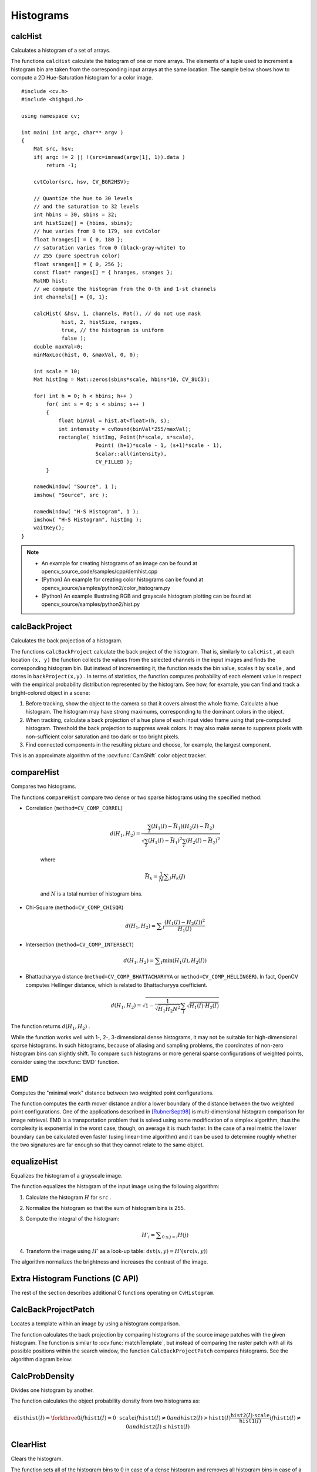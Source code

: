 Histograms
==========

.. highlight:: cpp



calcHist
------------
Calculates a histogram of a set of arrays.

.. ocv:function:: void calcHist( const Mat* images, int nimages, const int* channels, InputArray mask, OutputArray hist, int dims, const int* histSize, const float** ranges, bool uniform=true, bool accumulate=false )

.. ocv:function:: void calcHist( const Mat* images, int nimages, const int* channels, InputArray mask, SparseMat& hist, int dims, const int* histSize, const float** ranges, bool uniform=true, bool accumulate=false )

.. ocv:pyfunction:: cv2.calcHist(images, channels, mask, histSize, ranges[, hist[, accumulate]]) -> hist

.. ocv:cfunction:: void cvCalcHist( IplImage** image, CvHistogram* hist, int accumulate=0, const CvArr* mask=NULL )
.. ocv:pyoldfunction:: cv.CalcHist(image, hist, accumulate=0, mask=None)-> None

    :param images: Source arrays. They all should have the same depth,  ``CV_8U``  or  ``CV_32F`` , and the same size. Each of them can have an arbitrary number of channels.

    :param nimages: Number of source images.

    :param channels: List of the  ``dims``  channels used to compute the histogram. The first array channels are numerated from 0 to  ``images[0].channels()-1`` , the second array channels are counted from  ``images[0].channels()``  to  ``images[0].channels() + images[1].channels()-1``,  and so on.

    :param mask: Optional mask. If the matrix is not empty, it must be an 8-bit array of the same size as  ``images[i]`` . The non-zero mask elements mark the array elements counted in the histogram.

    :param hist: Output histogram, which is a dense or sparse  ``dims`` -dimensional array.

    :param dims: Histogram dimensionality that must be positive and not greater than  ``CV_MAX_DIMS`` (equal to 32 in the current OpenCV version).

    :param histSize: Array of histogram sizes in each dimension.

    :param ranges: Array of the ``dims``  arrays of the histogram bin boundaries in each dimension. When the histogram is uniform ( ``uniform`` =true), then for each dimension  ``i``  it is enough to specify the lower (inclusive) boundary  :math:`L_0`  of the 0-th histogram bin and the upper (exclusive) boundary  :math:`U_{\texttt{histSize}[i]-1}`  for the last histogram bin  ``histSize[i]-1`` . That is, in case of a uniform histogram each of  ``ranges[i]``  is an array of 2 elements. When the histogram is not uniform ( ``uniform=false`` ), then each of  ``ranges[i]``  contains  ``histSize[i]+1``  elements:  :math:`L_0, U_0=L_1, U_1=L_2, ..., U_{\texttt{histSize[i]}-2}=L_{\texttt{histSize[i]}-1}, U_{\texttt{histSize[i]}-1}` . The array elements, that are not between  :math:`L_0`  and  :math:`U_{\texttt{histSize[i]}-1}` , are not counted in the histogram.

    :param uniform: Flag indicating whether the histogram is uniform or not (see above).

    :param accumulate: Accumulation flag. If it is set, the histogram is not cleared in the beginning when it is allocated. This feature enables you to compute a single histogram from several sets of arrays, or to update the histogram in time.

The functions ``calcHist`` calculate the histogram of one or more
arrays. The elements of a tuple used to increment
a histogram bin are taken from the corresponding
input arrays at the same location. The sample below shows how to compute a 2D Hue-Saturation histogram for a color image. ::

    #include <cv.h>
    #include <highgui.h>

    using namespace cv;

    int main( int argc, char** argv )
    {
        Mat src, hsv;
        if( argc != 2 || !(src=imread(argv[1], 1)).data )
            return -1;

        cvtColor(src, hsv, CV_BGR2HSV);

        // Quantize the hue to 30 levels
        // and the saturation to 32 levels
        int hbins = 30, sbins = 32;
        int histSize[] = {hbins, sbins};
        // hue varies from 0 to 179, see cvtColor
        float hranges[] = { 0, 180 };
        // saturation varies from 0 (black-gray-white) to
        // 255 (pure spectrum color)
        float sranges[] = { 0, 256 };
        const float* ranges[] = { hranges, sranges };
        MatND hist;
        // we compute the histogram from the 0-th and 1-st channels
        int channels[] = {0, 1};

        calcHist( &hsv, 1, channels, Mat(), // do not use mask
                 hist, 2, histSize, ranges,
                 true, // the histogram is uniform
                 false );
        double maxVal=0;
        minMaxLoc(hist, 0, &maxVal, 0, 0);

        int scale = 10;
        Mat histImg = Mat::zeros(sbins*scale, hbins*10, CV_8UC3);

        for( int h = 0; h < hbins; h++ )
            for( int s = 0; s < sbins; s++ )
            {
                float binVal = hist.at<float>(h, s);
                int intensity = cvRound(binVal*255/maxVal);
                rectangle( histImg, Point(h*scale, s*scale),
                            Point( (h+1)*scale - 1, (s+1)*scale - 1),
                            Scalar::all(intensity),
                            CV_FILLED );
            }

        namedWindow( "Source", 1 );
        imshow( "Source", src );

        namedWindow( "H-S Histogram", 1 );
        imshow( "H-S Histogram", histImg );
        waitKey();
    }

.. note::

   * An example for creating histograms of an image can be found at opencv_source_code/samples/cpp/demhist.cpp

   * (Python) An example for creating color histograms can be found at opencv_source/samples/python2/color_histogram.py
   * (Python) An example illustrating RGB and grayscale histogram plotting can be found at opencv_source/samples/python2/hist.py


calcBackProject
-------------------
Calculates the back projection of a histogram.

.. ocv:function:: void calcBackProject( const Mat* images, int nimages, const int* channels, InputArray hist, OutputArray backProject, const float** ranges, double scale=1, bool uniform=true )

.. ocv:function:: void calcBackProject( const Mat* images, int nimages, const int* channels, const SparseMat& hist, OutputArray backProject, const float** ranges, double scale=1, bool uniform=true )

.. ocv:pyfunction:: cv2.calcBackProject(images, channels, hist, ranges, scale[, dst]) -> dst

.. ocv:cfunction:: void cvCalcBackProject( IplImage** image, CvArr* backProject, const CvHistogram* hist )
.. ocv:pyoldfunction:: cv.CalcBackProject(image, back_project, hist) -> None

    :param images: Source arrays. They all should have the same depth,  ``CV_8U``  or  ``CV_32F`` , and the same size. Each of them can have an arbitrary number of channels.

    :param nimages: Number of source images.

    :param channels: The list of channels used to compute the back projection. The number of channels must match the histogram dimensionality. The first array channels are numerated from 0 to  ``images[0].channels()-1`` , the second array channels are counted from  ``images[0].channels()``  to  ``images[0].channels() + images[1].channels()-1``,  and so on.

    :param hist: Input histogram that can be dense or sparse.

    :param backProject: Destination back projection array that is a single-channel array of the same size and depth as  ``images[0]`` .

    :param ranges: Array of arrays of the histogram bin boundaries in each dimension. See  :ocv:func:`calcHist` .

    :param scale: Optional scale factor for the output back projection.

    :param uniform: Flag indicating whether the histogram is uniform or not (see above).

The functions ``calcBackProject`` calculate the back project of the histogram. That is, similarly to ``calcHist`` , at each location ``(x, y)`` the function collects the values from the selected channels in the input images and finds the corresponding histogram bin. But instead of incrementing it, the function reads the bin value, scales it by ``scale`` , and stores in ``backProject(x,y)`` . In terms of statistics, the function computes probability of each element value in respect with the empirical probability distribution represented by the histogram. See how, for example, you can find and track a bright-colored object in a scene:

#.
    Before tracking, show the object to the camera so that it covers almost the whole frame. Calculate a hue histogram. The histogram may have strong maximums, corresponding to the dominant colors in the object.

#.
    When tracking, calculate a back projection of a hue plane of each input video frame using that pre-computed histogram. Threshold the back projection to suppress weak colors. It may also make sense to suppress pixels with non-sufficient color saturation and too dark or too bright pixels.

#.
    Find connected components in the resulting picture and choose, for example, the largest component.

This is an approximate algorithm of the
:ocv:func:`CamShift` color object tracker.

.. seealso:: :ocv:func:`calcHist`
.. _compareHist:

compareHist
-----------
Compares two histograms.

.. ocv:function:: double compareHist( InputArray H1, InputArray H2, int method )

.. ocv:function:: double compareHist( const SparseMat& H1,  const SparseMat& H2, int method )

.. ocv:pyfunction:: cv2.compareHist(H1, H2, method) -> retval

.. ocv:cfunction:: double cvCompareHist( const CvHistogram* hist1, const CvHistogram* hist2, int method )
.. ocv:pyoldfunction:: cv.CompareHist(hist1, hist2, method)->float

    :param H1: First compared histogram.

    :param H2: Second compared histogram of the same size as  ``H1`` .

    :param method: Comparison method that could be one of the following:

            * **CV_COMP_CORREL**     Correlation

            * **CV_COMP_CHISQR**     Chi-Square

            * **CV_COMP_INTERSECT**     Intersection

            * **CV_COMP_BHATTACHARYYA**     Bhattacharyya distance
            
            * **CV_COMP_HELLINGER**     Synonym for ``CV_COMP_BHATTACHARYYA``

The functions ``compareHist`` compare two dense or two sparse histograms using the specified method:

* Correlation (``method=CV_COMP_CORREL``)

    .. math::

        d(H_1,H_2) =  \frac{\sum_I (H_1(I) - \bar{H_1}) (H_2(I) - \bar{H_2})}{\sqrt{\sum_I(H_1(I) - \bar{H_1})^2 \sum_I(H_2(I) - \bar{H_2})^2}}

    where

    .. math::

        \bar{H_k} =  \frac{1}{N} \sum _J H_k(J)

    and
    :math:`N`     is a total number of histogram bins.

* Chi-Square (``method=CV_COMP_CHISQR``)

    .. math::

        d(H_1,H_2) =  \sum _I  \frac{\left(H_1(I)-H_2(I)\right)^2}{H_1(I)}

* Intersection (``method=CV_COMP_INTERSECT``)

    .. math::

        d(H_1,H_2) =  \sum _I  \min (H_1(I), H_2(I))

* Bhattacharyya distance (``method=CV_COMP_BHATTACHARYYA`` or ``method=CV_COMP_HELLINGER``). In fact, OpenCV computes Hellinger distance, which is related to Bhattacharyya coefficient.

    .. math::

        d(H_1,H_2) =  \sqrt{1 - \frac{1}{\sqrt{\bar{H_1} \bar{H_2} N^2}} \sum_I \sqrt{H_1(I) \cdot H_2(I)}}

The function returns
:math:`d(H_1, H_2)` .

While the function works well with 1-, 2-, 3-dimensional dense histograms, it may not be suitable for high-dimensional sparse histograms. In such histograms,  because of aliasing and sampling problems, the coordinates of non-zero histogram bins can slightly shift. To compare such histograms or more general sparse configurations of weighted points, consider using the
:ocv:func:`EMD` function.




EMD
------
Computes the "minimal work" distance between two weighted point configurations.

.. ocv:function:: float EMD( InputArray signature1, InputArray signature2, int distType, InputArray cost=noArray(), float* lowerBound=0, OutputArray flow=noArray() )

.. ocv:cfunction:: float cvCalcEMD2( const CvArr* signature1, const CvArr* signature2, int distance_type, CvDistanceFunction distance_func=NULL, const CvArr* cost_matrix=NULL, CvArr* flow=NULL, float* lower_bound=NULL, void* userdata=NULL )

.. ocv:pyoldfunction:: cv.CalcEMD2(signature1, signature2, distance_type, distance_func=None, cost_matrix=None, flow=None, lower_bound=None, userdata=None) -> float

    :param signature1: First signature, a  :math:`\texttt{size1}\times \texttt{dims}+1`  floating-point matrix. Each row stores the point weight followed by the point coordinates. The matrix is allowed to have a single column (weights only) if the user-defined cost matrix is used.

    :param signature2: Second signature of the same format as  ``signature1`` , though the number of rows may be different. The total weights may be different. In this case an extra "dummy" point is added to either  ``signature1``  or  ``signature2`` .

    :param distType: Used metric.  ``CV_DIST_L1, CV_DIST_L2`` , and  ``CV_DIST_C``  stand for one of the standard metrics.  ``CV_DIST_USER``  means that a pre-calculated cost matrix ``cost``  is used.

    :param distance_func: Custom distance function supported by the old interface. ``CvDistanceFunction`` is defined as: ::

            typedef float (CV_CDECL * CvDistanceFunction)( const float* a,
                                const float* b, void* userdata );

        where ``a`` and ``b`` are point coordinates and ``userdata`` is the same as the last parameter.

    :param cost: User-defined  :math:`\texttt{size1}\times \texttt{size2}`  cost matrix. Also, if a cost matrix is used, lower boundary  ``lowerBound``  cannot be calculated because it needs a metric function.

    :param lowerBound: Optional input/output parameter: lower boundary of a distance between the two signatures that is a distance between mass centers. The lower boundary may not be calculated if the user-defined cost matrix is used, the total weights of point configurations are not equal, or if the signatures consist of weights only (the signature matrices have a single column). You  **must**  initialize  ``*lowerBound`` . If the calculated distance between mass centers is greater or equal to  ``*lowerBound``  (it means that the signatures are far enough), the function does not calculate EMD. In any case  ``*lowerBound``  is set to the calculated distance between mass centers on return. Thus, if you want to calculate both distance between mass centers and EMD,  ``*lowerBound``  should be set to 0.

    :param flow: Resultant  :math:`\texttt{size1} \times \texttt{size2}`  flow matrix:  :math:`\texttt{flow}_{i,j}`  is a flow from  :math:`i`  -th point of  ``signature1``  to  :math:`j` -th point of  ``signature2``  .

    :param userdata: Optional pointer directly passed to the custom distance function.

The function computes the earth mover distance and/or a lower boundary of the distance between the two weighted point configurations. One of the applications described in [RubnerSept98]_ is multi-dimensional histogram comparison for image retrieval. EMD is a transportation problem that is solved using some modification of a simplex algorithm, thus the complexity is exponential in the worst case, though, on average it is much faster. In the case of a real metric the lower boundary can be calculated even faster (using linear-time algorithm) and it can be used to determine roughly whether the two signatures are far enough so that they cannot relate to the same object.


equalizeHist
----------------
Equalizes the histogram of a grayscale image.

.. ocv:function:: void equalizeHist( InputArray src, OutputArray dst )

.. ocv:pyfunction:: cv2.equalizeHist(src[, dst]) -> dst

.. ocv:cfunction:: void cvEqualizeHist( const CvArr* src, CvArr* dst )

    :param src: Source 8-bit single channel image.

    :param dst: Destination image of the same size and type as  ``src`` .

The function equalizes the histogram of the input image using the following algorithm:

#.
    Calculate the histogram
    :math:`H`     for ``src``  .

#.
    Normalize the histogram so that the sum of histogram bins is 255.

#.
    Compute the integral of the histogram:

    .. math::

        H'_i =  \sum _{0  \le j < i} H(j)

#.
    Transform the image using
    :math:`H'`     as a look-up table:
    :math:`\texttt{dst}(x,y) = H'(\texttt{src}(x,y))`

The algorithm normalizes the brightness and increases the contrast of the image.


Extra Histogram Functions (C API)
---------------------------------

The rest of the section describes additional C functions operating on ``CvHistogram``.

CalcBackProjectPatch
--------------------
Locates a template within an image by using a histogram comparison.

.. ocv:cfunction:: void cvCalcBackProjectPatch( IplImage** images, CvArr* dst, CvSize patch_size, CvHistogram* hist, int method, double factor )

.. ocv:pyoldfunction:: cv.CalcBackProjectPatch(images, dst, patch_size, hist, method, factor)-> None

    :param images: Source images (though, you may pass CvMat** as well).

    :param dst: Destination image.

    :param patch_size: Size of the patch slid though the source image.

    :param hist: Histogram.

    :param method: Comparison method passed to  :ocv:cfunc:`CompareHist`  (see the function description).

    :param factor: Normalization factor for histograms that affects the normalization scale of the destination image. Pass 1 if not sure.

The function calculates the back projection by comparing histograms of the source image patches with the given histogram. The function is similar to :ocv:func:`matchTemplate`, but instead of comparing the raster patch with all its possible positions within the search window, the function ``CalcBackProjectPatch`` compares histograms. See the algorithm diagram below:

.. image:: pics/backprojectpatch.png


CalcProbDensity
---------------
Divides one histogram by another.

.. ocv:cfunction:: void cvCalcProbDensity( const CvHistogram* hist1, const CvHistogram* hist2, CvHistogram* dst_hist, double scale=255 )

.. ocv:pyoldfunction:: cv.CalcProbDensity(hist1, hist2, dst_hist, scale=255) -> None

    :param hist1: First histogram (the divisor).

    :param hist2: Second histogram.

    :param dst_hist: Destination histogram.

    :param scale: Scale factor for the destination histogram.

The function calculates the object probability density from two histograms as:

.. math::

    \texttt{disthist} (I)= \forkthree{0}{if $\texttt{hist1}(I)=0$}{\texttt{scale}}{if $\texttt{hist1}(I) \ne 0$ and $\texttt{hist2}(I) > \texttt{hist1}(I)$}{\frac{\texttt{hist2}(I) \cdot \texttt{scale}}{\texttt{hist1}(I)}}{if $\texttt{hist1}(I) \ne 0$ and $\texttt{hist2}(I) \le \texttt{hist1}(I)$}


ClearHist
---------
Clears the histogram.

.. ocv:cfunction:: void cvClearHist( CvHistogram* hist )
.. ocv:pyoldfunction:: cv.ClearHist(hist)-> None

    :param hist: Histogram.

The function sets all of the histogram bins to 0 in case of a dense histogram and removes all histogram bins in case of a sparse array.


CopyHist
--------
Copies a histogram.

.. ocv:cfunction:: void cvCopyHist( const CvHistogram* src, CvHistogram** dst )

    :param src: Source histogram.

    :param dst: Pointer to the destination histogram.

The function makes a copy of the histogram. If the second histogram pointer ``*dst`` is NULL, a new histogram of the same size as  ``src`` is created. Otherwise, both histograms must have equal types and sizes. Then the function copies the bin values of the source histogram to the destination histogram and sets the same bin value ranges as in ``src``.

.. _createhist:

CreateHist
----------
Creates a histogram.

.. ocv:cfunction:: CvHistogram* cvCreateHist( int dims, int* sizes, int type, float** ranges=NULL, int uniform=1 )

.. ocv:pyoldfunction:: cv.CreateHist(dims, type, ranges=None, uniform=1) -> hist

    :param dims: Number of histogram dimensions.

    :param sizes: Array of the histogram dimension sizes.

    :param type: Histogram representation format.  ``CV_HIST_ARRAY``  means that the histogram data is represented as a multi-dimensional dense array CvMatND.  ``CV_HIST_SPARSE``  means that histogram data is represented as a multi-dimensional sparse array ``CvSparseMat``.

    :param ranges: Array of ranges for the histogram bins. Its meaning depends on the  ``uniform``  parameter value. The ranges are used when the histogram is calculated or backprojected to determine which histogram bin corresponds to which value/tuple of values from the input image(s).

    :param uniform: Uniformity flag. If not zero, the histogram has evenly
        spaced bins and for every  :math:`0<=i<cDims`   ``ranges[i]``
        is an array of two numbers: lower and upper boundaries for the i-th
        histogram dimension.
        The whole range [lower,upper] is then split
        into  ``dims[i]``  equal parts to determine the  ``i``-th  input
        tuple value ranges for every histogram bin. And if  ``uniform=0`` ,
        then  the ``i``-th  element of the ``ranges``  array contains ``dims[i]+1``  elements: :math:`\texttt{lower}_0, \texttt{upper}_0,
        \texttt{lower}_1, \texttt{upper}_1 = \texttt{lower}_2,
        ...
        \texttt{upper}_{dims[i]-1}`
        where :math:`\texttt{lower}_j`  and  :math:`\texttt{upper}_j`
        are lower and upper
        boundaries of  the ``i``-th  input tuple value for  the ``j``-th
        bin, respectively. In either case, the input values that are beyond
        the specified range for a histogram bin are not counted by :ocv:cfunc:`CalcHist`  and filled with 0 by :ocv:cfunc:`CalcBackProject`.

The function creates a histogram of the specified size and returns a pointer to the created histogram. If the array ``ranges`` is 0, the histogram bin ranges must be specified later via the function  :ocv:cfunc:`SetHistBinRanges`. Though :ocv:cfunc:`CalcHist` and :ocv:cfunc:`CalcBackProject` may process 8-bit images without setting bin ranges, they assume they are equally spaced in 0 to 255 bins.


GetMinMaxHistValue
------------------
Finds the minimum and maximum histogram bins.

.. ocv:cfunction:: void cvGetMinMaxHistValue(  const CvHistogram* hist, float* min_value, float* max_value, int* min_idx=NULL, int* max_idx=NULL )

.. ocv:pyoldfunction:: cv.GetMinMaxHistValue(hist)-> (min_value, max_value, min_idx, max_idx)

    :param hist: Histogram.

    :param min_value: Pointer to the minimum value of the histogram.

    :param max_value: Pointer to the maximum value of the histogram.

    :param min_idx: Pointer to the array of coordinates for the minimum.

    :param max_idx: Pointer to the array of coordinates for the maximum.

The function finds the minimum and maximum histogram bins and their positions. All of output arguments are optional. Among several extremas with the same value the ones with the minimum index (in the lexicographical order) are returned. In case of several maximums or minimums, the earliest in the lexicographical order (extrema locations) is returned.


MakeHistHeaderForArray
----------------------
Makes a histogram out of an array.

.. ocv:cfunction:: CvHistogram*  cvMakeHistHeaderForArray(  int dims, int* sizes, CvHistogram* hist, float* data, float** ranges=NULL, int uniform=1 )

    :param dims: Number of the histogram dimensions.

    :param sizes: Array of the histogram dimension sizes.

    :param hist: Histogram header initialized by the function.

    :param data: Array used to store histogram bins.

    :param ranges: Histogram bin ranges. See  :ocv:cfunc:`CreateHist` for details.

    :param uniform: Uniformity flag. See  :ocv:cfunc:`CreateHist` for details.

The function initializes the histogram, whose header and bins are allocated by the user. :ocv:cfunc:`ReleaseHist` does not need to be called afterwards. Only dense histograms can be initialized this way. The function returns ``hist``.

NormalizeHist
-------------
Normalizes the histogram.

.. ocv:cfunction:: void cvNormalizeHist( CvHistogram* hist, double factor )
.. ocv:pyoldfunction:: cv.NormalizeHist(hist, factor)-> None

    :param hist: Pointer to the histogram.

    :param factor: Normalization factor.

The function normalizes the histogram bins by scaling them so that the sum of the bins becomes equal to  ``factor``.


ReleaseHist
-----------
Releases the histogram.

.. ocv:cfunction:: void cvReleaseHist( CvHistogram** hist )

    :param hist: Double pointer to the released histogram.

The function releases the histogram (header and the data). The pointer to the histogram is cleared by the function. If ``*hist`` pointer is already ``NULL``, the function does nothing.


SetHistBinRanges
----------------
Sets the bounds of the histogram bins.

.. ocv:cfunction:: void cvSetHistBinRanges(  CvHistogram* hist, float** ranges, int uniform=1 )

    :param hist: Histogram.

    :param ranges: Array of bin ranges arrays. See  :ocv:cfunc:`CreateHist` for details.

    :param uniform: Uniformity flag. See  :ocv:cfunc:`CreateHist` for details.

This is a standalone function for setting bin ranges in the histogram. For a more detailed description of the parameters ``ranges`` and ``uniform``, see the :ocv:cfunc:`CalcHist` function that can initialize the ranges as well. Ranges for the histogram bins must be set before the histogram is calculated or the backproject of the histogram is calculated.


ThreshHist
----------
Thresholds the histogram.

.. ocv:cfunction:: void cvThreshHist( CvHistogram* hist, double threshold )
.. ocv:pyoldfunction:: cv.ThreshHist(hist, threshold) -> None

    :param hist: Pointer to the histogram.

    :param threshold: Threshold level.

The function clears histogram bins that are below the specified threshold.


.. [RubnerSept98] Y. Rubner. C. Tomasi, L.J. Guibas. *The Earth Mover’s Distance as a Metric for Image Retrieval*. Technical Report STAN-CS-TN-98-86, Department of Computer Science, Stanford University, September 1998.
